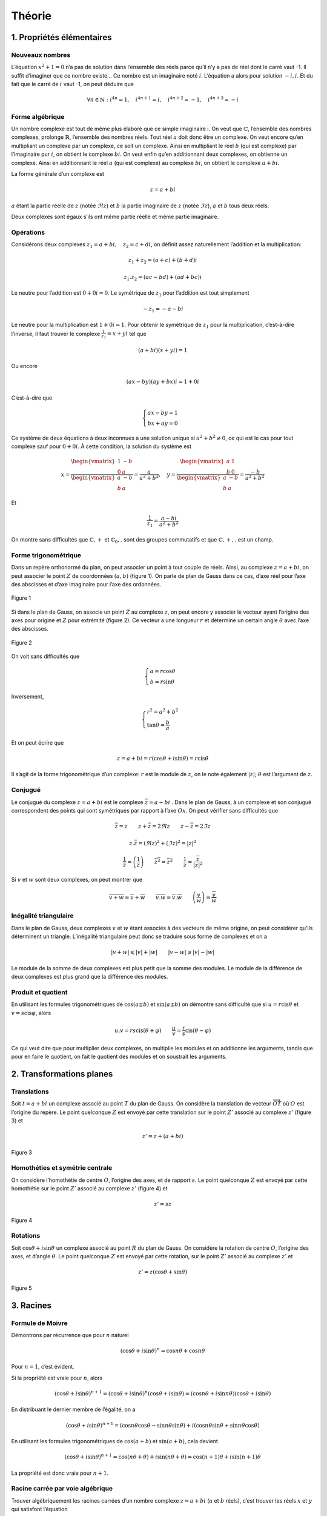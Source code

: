 *********
Théorie
*********

1. Propriétés élémentaires
==========================

Nouveaux nombres
----------------

L’équation :math:`x^2+1=0` n’a pas de solution dans l’ensemble des réels
parce qu’il n’y a pas de réel dont le carré vaut -1. Il suffit
d’imaginer que ce nombre existe... Ce nombre est un imaginaire noté
:math:`i`. L’équation a alors pour solution :math:`-i,i`. Et du fait que
le carré de :math:`i` vaut -1, on peut déduire que

.. math:: \forall n\in \mathbb{N}:i^{4n}=1, \quad i^{4n+1}=i,\quad i^{4n+2}=-1,\quad i^{4n+3}=-i

Forme algébrique
----------------

Un nombre complexe est tout de même plus élaboré que ce simple
imaginaire i. On veut que :math:`\mathbb{C}`, l’ensemble des nombres
complexes, prolonge :math:`\mathbb{R}`, l’ensemble des nombres réels.
Tout réel :math:`a` doit donc être un complexe. On veut encore qu’en
multipliant un complexe par un complexe, ce soit un complexe. Ainsi en
multipliant le réel :math:`b` (qui est complexe) par l’imaginaire pur
:math:`i`, on obtient le complexe :math:`bi`. On veut enfin qu’en
additionnant deux complexes, on obtienne un complexe. Ainsi en
additionnant le réel :math:`a` (qui est complexe) au complexe
:math:`bi`, on obtient le complexe :math:`a+bi`.

La forme générale d’un complexe est

.. math:: z=a+bi

:math:`a` étant la partie réelle de :math:`z` (notée :math:`\Re z`) et
:math:`b` la partie imaginaire de :math:`z` (notée :math:`\Im z`),
:math:`a` et :math:`b` tous deux réels.

Deux complexes sont égaux s’ils ont même partie réelle et même partie
imaginaire.

Opérations
----------

Considérons deux complexes :math:`z_{1}=a+bi, \quad z_{2}=c+di`, on
définit assez naturellement l’addition et la multiplication:

.. math:: z_{1}+z_{2}=(a+c)+(b+d)i

.. math:: z_{1}.z_{2}=(ac-bd)+(ad+bc)i

Le neutre pour l’addition est :math:`0+0i=0`. Le symétrique de
:math:`z_{1}` pour l’addition est tout simplement

.. math:: -z_{1}=-a-bi

Le neutre pour la multiplication est :math:`1+0i=1`. Pour obtenir le
symétrique de :math:`z_{1}` pour la multiplication, c’est-à-dire
l’inverse, il faut trouver le complexe :math:`\frac{1}{z_{1}}=x+yi` tel
que

.. math:: (a+bi)(x+yi)=1

Ou encore

.. math:: (ax-by)(ay+bx)i=1+0i

C’est-à-dire que

.. math::

   \begin{cases}
        ax-by=1\\
        bx+ay=0 
   \end{cases}

Ce système de deux équations à deux inconnues a une solution unique si
:math:`a^2+b^2\neq0`, ce qui est le cas pour tout complexe sauf pour
:math:`0+0i`. À cette condition, la solution du système est

.. math::

   x=\frac{\begin{vmatrix}
   1 &-b \\ 
   0 &a
   \end{vmatrix}}{\begin{vmatrix}
   a &-b \\ 
   b &a 
   \end{vmatrix}} =\frac{a}{a^2+b^2},  \quad  y=\frac{\begin{vmatrix}
   a &1 \\ 
   b &0
   \end{vmatrix}}{\begin{vmatrix}
   a &-b \\ 
   b &a 
   \end{vmatrix}} =\frac{-b}{a^2+b^2}

Et

.. math:: \frac{1}{z_{1}}=\frac{a-bi}{a^2+b^2}

On montre sans difficultés que :math:`\mathbb{C},+` et
:math:`\mathbb{C}_{0},.` sont des groupes commutatifs et que
:math:`\mathbb{C},+,.` est un champ.

Forme trigonométrique
---------------------

Dans un repère orthonormé du plan, on peut associer un point à tout
couple de réels. Ainsi, au complexe :math:`z=a+bi`, on peut associer le
point :math:`Z` de coordonnées :math:`(a,b)` (figure 1). On parle de
plan de Gauss dans ce cas, d’axe réel pour l’axe des abscisses et d’axe
imaginaire pour l’axe des ordonnées.

.. figure:: img/c-th1.png
     :scale: 70
     :align: center
 
     Figure 1

Si dans le plan de Gauss, on associe un point :math:`Z` au complexe
:math:`z`, on peut encore y associer le vecteur ayant l’origine des axes
pour origine et :math:`Z` pour extrémité (figure 2). Ce vecteur a une
longueur :math:`r` et détermine un certain angle :math:`\theta` avec
l’axe des abscisses.

.. figure:: img/c-th2.png
     :scale: 70
     :align: center
 
     Figure 2 

On voit sans difficultés que

.. math::

   \begin{cases}
       a=r\cos \theta \\
       b=r\sin \theta
   \end{cases}

Inversement,

.. math::

   \begin{cases}
       r^2=a^2+b^2 \\
       \tan\theta=\frac{b}{a}
   \end{cases}

Et on peut écrire que

.. math:: z=a+bi=r(\cos\theta +i \sin \theta )=r \text{cis} \theta

Il s’agit de la forme trigonométrique d’un complexe: :math:`r` est le
module de :math:`z`, on le note également :math:`\left | z \right |`;
:math:`\theta` est l’argument de :math:`z`.

Conjugué
--------

Le conjugué du complexe :math:`z=a+bi` est le complexe
:math:`\overline{z}=a-bi` . Dans le plan de Gauss, à un complexe et son
conjugué correspondent des points qui sont symétriques par rapport à
l’axe :math:`Ox`. On peut vérifier sans difficultés que

.. math:: \overline{\overline{z}}=z \quad \quad z+\overline{z}=2\Re z \quad \quad z-\overline{z}=2\Im z

.. math:: z.\overline{z}=\left (\Re z  \right )^2 +\left ( \Im z \right )^2=\left | z \right |^2

.. math:: \frac{1}{\overline{z}}=\overline{\left ( \frac{1}{z} \right )} \quad \quad \overline{z^2}=\overline{z}^2 \quad \quad \frac{1}{z}=\frac{\overline{z}}{\left | z \right |^2}

Si :math:`v` et :math:`w` sont deux complexes, on peut montrer que

.. math:: \overline{v+w}=\overline{v}+\overline{w} \quad \quad \overline{v.w}=\overline{v}.\overline{w} \quad \quad \overline{\left ( \frac{v}{w} \right )}=\frac{\overline{v}}{\overline{w}}

Inégalité triangulaire
----------------------

Dans le plan de Gauss, deux complexes :math:`v` et :math:`w` étant
associés à des vecteurs de même origine, on peut considérer qu’ils
déterminent un triangle. L’inégalité triangulaire peut donc se traduire
sous forme de complexes et on a

.. math:: \left | v+w \right |\leqslant \left | v \right |+\left | w \right |  \quad \quad \left | v-w \right |\geqslant  \left | v \right |-\left | w \right |

Le module de la somme de deux complexes est plus petit que la somme des
modules. Le module de la différence de deux complexes est plus grand que
la différence des modules.

Produit et quotient
-------------------

En utilisant les formules trigonométriques de :math:`\cos(a\pm b)` et
:math:`\sin(a\pm b)` on démontre sans difficulté que si
:math:`u=r\text{cis}\theta` et :math:`v=s\text{cis}\varphi`, alors

.. math:: u.v=rs\text{cis}(\theta +\varphi ) \quad \quad \frac{u}{v} =\frac{r}{s}\text{cis}(\theta -\varphi )

Ce qui veut dire que pour multiplier deux complexes, on multiplie les
modules et on additionne les arguments, tandis que pour en faire le
quotient, on fait le quotient des modules et on soustrait les arguments.

2. Transformations planes
=========================

Translations
------------

Soit :math:`t=a+bi` un complexe associé au point :math:`T` du plan de
Gauss. On considère la translation de vecteur
:math:`\overrightarrow{OT}` où :math:`O` est l’origine du repère. Le
point quelconque :math:`Z` est envoyé par cette translation sur le point
:math:`Z'` associé au complexe :math:`z'` (figure 3) et

.. math:: z'=z+(a+bi)

.. figure:: img/c-th3.png
    :scale: 60
    :align: center
  
    Figure 3

Homothéties et symétrie centrale
--------------------------------

On considère l’homothétie de centre :math:`O`, l’origine des axes, et de
rapport :math:`s`. Le point quelconque :math:`Z` est envoyé par cette
homothétie sur le point :math:`Z'` associé au complexe :math:`z'`
(figure 4) et

.. math:: z'=sz

.. figure:: img/c-th4.png
     :scale: 60
     :align: center
 
     Figure 4

Rotations
---------

Soit :math:`\cos \theta + i \sin \theta` un complexe associé au point
:math:`R` du plan de Gauss. On considère la rotation de centre
:math:`O`, l’origine des axes, et d’angle :math:`\theta`. Le point
quelconque :math:`Z` est envoyé par cette rotation, sur le point
:math:`Z'` associé au complexe :math:`z'` et

.. math:: z'=z(\cos \theta+\sin \theta)

.. figure:: img/c-th5.png
     :scale: 30
     :align: center

     Figure 5

3. Racines
==========

Formule de Moivre
-----------------

Démontrons par récurrence que pour :math:`n` naturel

.. math:: (\cos\theta +i\sin\theta )^n=\cos{n\theta }+\cos{n\theta }

Pour :math:`n=1`, c’est évident.

Si la propriété est vraie pour :math:`n`, alors

.. math:: (\cos\theta +i\sin\theta )^{n+1}=(\cos\theta +i\sin\theta )^{n}(\cos\theta +i\sin\theta )=(\cos{n\theta }+i\sin{n\theta })(\cos\theta +i\sin\theta )

En distribuant le dernier membre de l’égalité, on a

.. math:: (\cos\theta +i\sin\theta )^{n+1}=(\cos{n\theta }\cos \theta -\sin{n\theta }\sin\theta )+i(\cos{n\theta }\sin\theta +\sin{n\theta }\cos\theta )

En utilisant les formules trigonométriques de :math:`\cos(a+ b)` et
:math:`\sin(a+ b)`, cela devient

.. math:: (\cos\theta +i\sin\theta )^{n+1}=\cos({n\theta +\theta })+i\sin({n\theta+\theta })=\cos{(n+1)\theta }+i\sin{(n+1)\theta }

La propriété est donc vraie pour :math:`n+1`.

Racine carrée par voie algébrique
---------------------------------

Trouver algébriquement les racines carrées d’un nombre complexe
:math:`z=a+bi` (:math:`a` et :math:`b` réels), c’est trouver les réels
:math:`x` et :math:`y` qui satisfont l’équation

.. math:: (x+yi)^2=a+bi

Ou encore

.. math:: x^2-y^2=a

.. math:: 2xy=b

En élevant ces deux égalités au carré et en les additionnant membre à
membre, on obtient successivement

.. math:: x^4+y^4-2x^2y^2=a^2

.. math:: 4x^2y^2=b^2

En additionnant membre à membre les deux égalités précédentes, on a

.. math:: \left ( x^2+y^2 \right )^2=a^2+b^2

On en déduit que

.. math:: x^2+y^2=\pm\sqrt{a^2+b^2}

Il faut cependant rejeter le cas négatif.

Des équations (1) et (3), on tire les valeurs de x et y

.. math:: x=\pm\sqrt{\frac{a+\sqrt{a^2+b^2}}{2}} \quad \quad y=\pm\sqrt{\frac{-a+\sqrt{a^2+b^2}}{2}}

Pour savoir quel signe choisir, on retourne à l”équation (2). Si
:math:`b` est positif, les parties réelle et imaginaire des racines
carrées doivent être de même signe et les racines carrées de
:math:`a+bi` sont

.. math:: \pm\sqrt{\frac{a+\sqrt{a^2+b^2}}{2}}\pm i\sqrt{\frac{-a+\sqrt{a^2+b^2}}{2}}

Si :math:`b` est négatif, les parties réelle et imaginaire des racines
carrées doivent être de signes contraires et les racines carrées de
:math:`a+bi` sont

.. math:: \pm\sqrt{\frac{a+\sqrt{a^2+b^2}}{2}}\mp i\sqrt{\frac{-a+\sqrt{a^2+b^2}}{2}}

Racine :math:`n`-ièmes
----------------------

Pour trouver les racines :math:`n`-ièmes (:math:`n` naturel) d’un nombre
complexe, il est plus simple de l’écrire sous forme trigonométrique.
Ainsi, trouver les racines :math:`n`-ièmes du nombre complexe
:math:`z=r\text{cis}\theta`, c’est trouver les complexes
:math:`s\text{cis}\varphi` tels que

.. math:: \left ( s\text{cis}\varphi \right )^n=r\text{cis}\theta

Par la formule de Moivre, on a

.. math:: s^n\text{cis}n\varphi=r\text{cis}\theta

Pour que deux complexes soient égaux, ils doivent avoir mêmes modules et
mêmes arguments. Dès lors

.. math:: s^n=r \quad \quad n\varphi=\theta+2k\pi \quad (k \text{ entier})

Ce qui veut dire que

.. math:: s=\sqrt[n]{r}\quad \quad \varphi _{0}=\frac{\theta }{n},\varphi _{1}=\frac{\theta }{n}+\frac{2\pi}{n}, \varphi _{2}=\frac{\theta }{n}+\frac{4\pi}{n}, ...,\varphi _{n-1}=\frac{\theta }{n}+\frac{2(n-1)\pi}{n}

On constate que si on donne d’autres valeurs à :math:`k` que les valeurs
0,1, ...,\ :math:`n-1`, on en revient à des racines déjà reprises. Un
complexe (et un réel en particulier) a donc :math:`n` racines
:math:`n`-ièmes complexes (dont certaines peuvent être réelles).

Sachant que toutes ces racines ont même module et des arguments en suite
arithmétique de raison :math:`\frac{2\pi}{n}`, elles forment un polygone
régulier à :math:`n` côtés (quand :math:`2 < n`) dans le plan de Gauss.
Ces racines forment également une suite géométrique de raison
:math:`\text{cis}\left (\frac{2\pi}{n} \right )` car

.. math:: \text{cis}\left (\frac{k2\pi}{n} \right )=\left ( \text{cis}\left (\frac{2\pi}{n} \right ) \right )^k

Au paragraphe précédent nous avons vu comment calculer les racines
carrées à partir de la forme algébrique d’un complexe. Par ce que nous
venons de voir pour les racines :math:`n`-ièmes, on peut aussi les
calculer à partir de leur forme trigonométrique. Les deux racines
carrées du complexe :math:`z=r\text{cis}\theta` sont

.. math:: \sqrt r\text{cis} \frac{\theta }{2} \quad \quad \sqrt r\text{cis}\left ( \frac{\theta }{2} +\pi\right)

4. Équations du second degré
=============================

À coefficients réels
--------------------

Considérons tout d’abord une équation à coefficients réels

.. math:: ax^2+bx+c=0

On sait que dans :math:`\mathbb{R}`, elle a deux solutions distinctes
quand le réalisant :math:`\Delta =b^2-4ac` est strictement positif et
une solution double quand :math:`\Delta` est nul. Si :math:`\Delta` est
négatif, alors :math:`\Delta =i^2(-\Delta )` et l’équation a deux
racines complexes

.. math:: x=\frac{-b\pm i\sqrt{-\Delta }}{2a}

À coefficients complexes
------------------------

Si l’équation du second degré :math:`ax^2+bx=c=0` est à coefficient
complexes, on la résout de la même manière qu’une équation à
coefficients réels et on obtient les solutions

.. math:: x_{1}=\frac{-b+ i\alpha }{2a}\quad \quad x_{2}=\frac{-b+ i\beta  }{2a}

où :math:`\alpha` et :math:`\beta` sont les racines carrées du complexe
:math:`\Delta =b^2-4ac`.